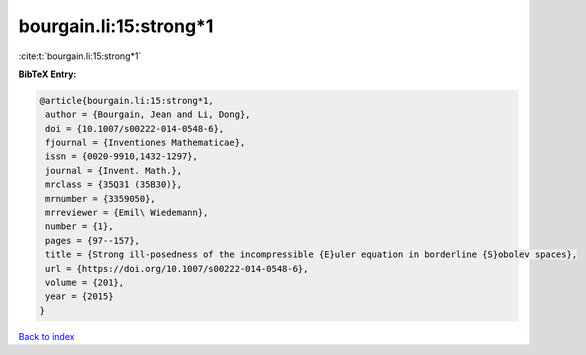 bourgain.li:15:strong*1
=======================

:cite:t:`bourgain.li:15:strong*1`

**BibTeX Entry:**

.. code-block:: bibtex

   @article{bourgain.li:15:strong*1,
    author = {Bourgain, Jean and Li, Dong},
    doi = {10.1007/s00222-014-0548-6},
    fjournal = {Inventiones Mathematicae},
    issn = {0020-9910,1432-1297},
    journal = {Invent. Math.},
    mrclass = {35Q31 (35B30)},
    mrnumber = {3359050},
    mrreviewer = {Emil\ Wiedemann},
    number = {1},
    pages = {97--157},
    title = {Strong ill-posedness of the incompressible {E}uler equation in borderline {S}obolev spaces},
    url = {https://doi.org/10.1007/s00222-014-0548-6},
    volume = {201},
    year = {2015}
   }

`Back to index <../By-Cite-Keys.rst>`_
